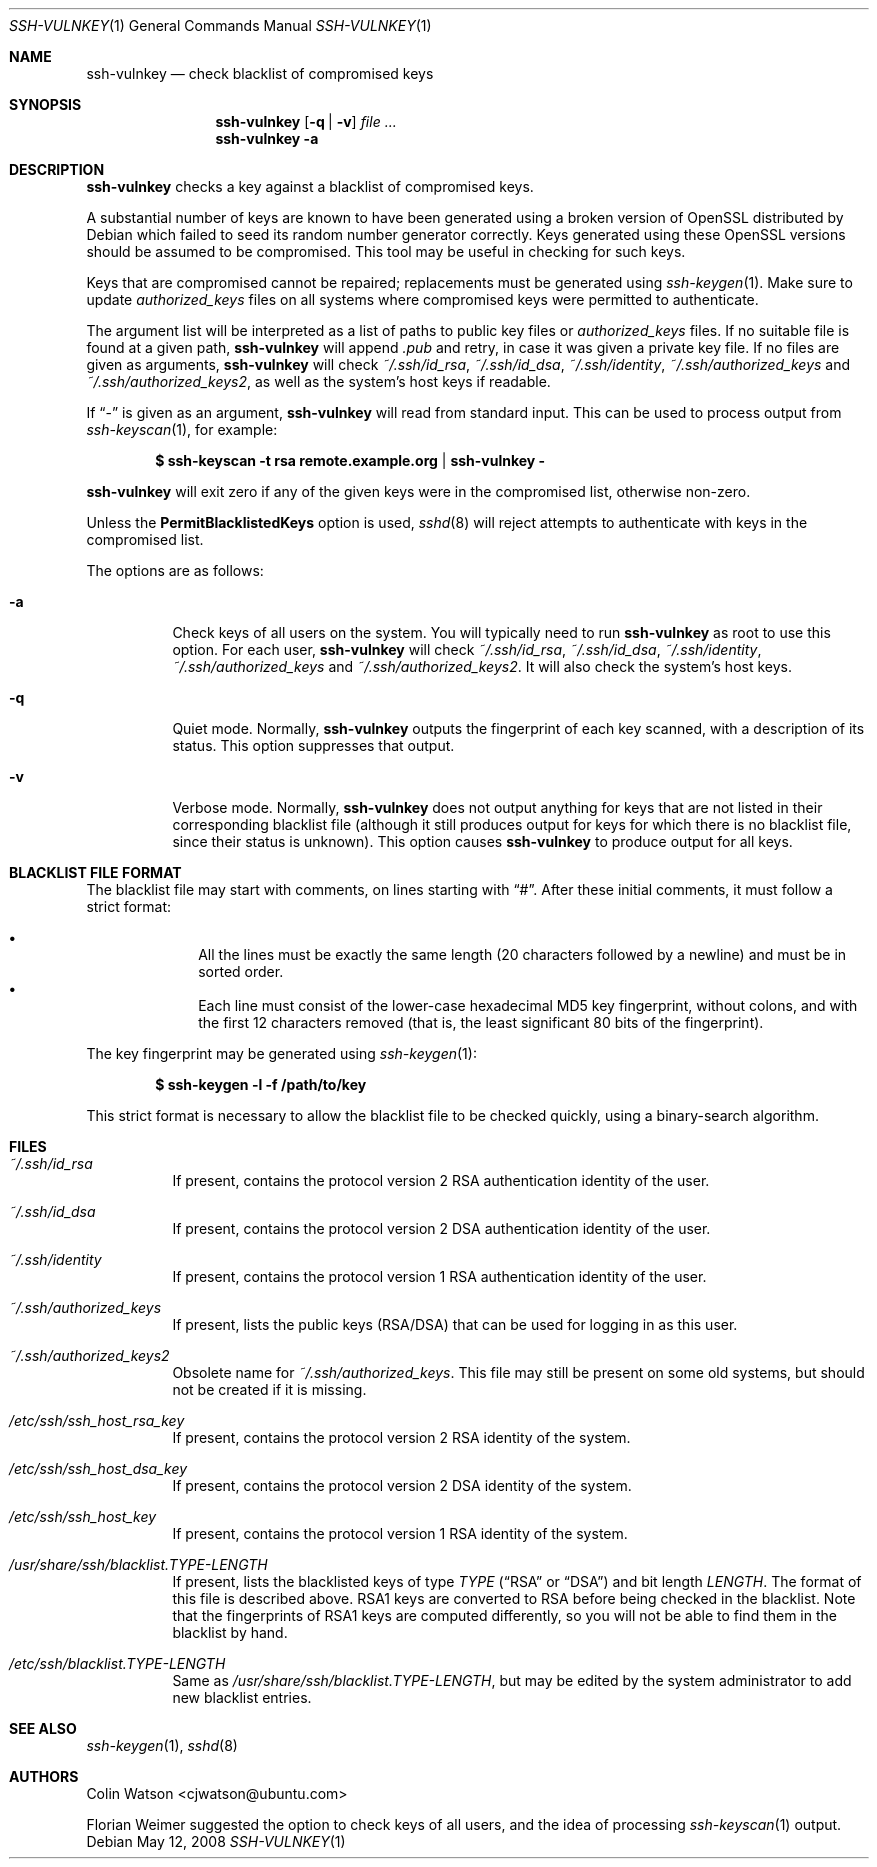 .\" Copyright (c) 2008 Canonical Ltd.  All rights reserved.
.\"
.\" Redistribution and use in source and binary forms, with or without
.\" modification, are permitted provided that the following conditions
.\" are met:
.\" 1. Redistributions of source code must retain the above copyright
.\"    notice, this list of conditions and the following disclaimer.
.\" 2. Redistributions in binary form must reproduce the above copyright
.\"    notice, this list of conditions and the following disclaimer in the
.\"    documentation and/or other materials provided with the distribution.
.\"
.\" THIS SOFTWARE IS PROVIDED BY THE AUTHOR ``AS IS'' AND ANY EXPRESS OR
.\" IMPLIED WARRANTIES, INCLUDING, BUT NOT LIMITED TO, THE IMPLIED WARRANTIES
.\" OF MERCHANTABILITY AND FITNESS FOR A PARTICULAR PURPOSE ARE DISCLAIMED.
.\" IN NO EVENT SHALL THE AUTHOR BE LIABLE FOR ANY DIRECT, INDIRECT,
.\" INCIDENTAL, SPECIAL, EXEMPLARY, OR CONSEQUENTIAL DAMAGES (INCLUDING, BUT
.\" NOT LIMITED TO, PROCUREMENT OF SUBSTITUTE GOODS OR SERVICES; LOSS OF USE,
.\" DATA, OR PROFITS; OR BUSINESS INTERRUPTION) HOWEVER CAUSED AND ON ANY
.\" THEORY OF LIABILITY, WHETHER IN CONTRACT, STRICT LIABILITY, OR TORT
.\" (INCLUDING NEGLIGENCE OR OTHERWISE) ARISING IN ANY WAY OUT OF THE USE OF
.\" THIS SOFTWARE, EVEN IF ADVISED OF THE POSSIBILITY OF SUCH DAMAGE.
.\"
.Dd $Mdocdate: May 12 2008 $
.Dt SSH-VULNKEY 1
.Os
.Sh NAME
.Nm ssh-vulnkey
.Nd check blacklist of compromised keys
.Sh SYNOPSIS
.Nm
.Op Fl q | Fl v
.Ar file ...
.Nm
.Fl a
.Sh DESCRIPTION
.Nm
checks a key against a blacklist of compromised keys.
.Pp
A substantial number of keys are known to have been generated using a broken
version of OpenSSL distributed by Debian which failed to seed its random
number generator correctly.
Keys generated using these OpenSSL versions should be assumed to be
compromised.
This tool may be useful in checking for such keys.
.Pp
Keys that are compromised cannot be repaired; replacements must be generated
using
.Xr ssh-keygen 1 .
Make sure to update
.Pa authorized_keys
files on all systems where compromised keys were permitted to authenticate.
.Pp
The argument list will be interpreted as a list of paths to public key files
or
.Pa authorized_keys
files.
If no suitable file is found at a given path,
.Nm
will append
.Pa .pub
and retry, in case it was given a private key file.
If no files are given as arguments,
.Nm
will check
.Pa ~/.ssh/id_rsa ,
.Pa ~/.ssh/id_dsa ,
.Pa ~/.ssh/identity ,
.Pa ~/.ssh/authorized_keys
and
.Pa ~/.ssh/authorized_keys2 ,
as well as the system's host keys if readable.
.Pp
If
.Dq -
is given as an argument,
.Nm
will read from standard input.
This can be used to process output from
.Xr ssh-keyscan 1 ,
for example:
.Pp
.Dl $ ssh-keyscan -t rsa remote.example.org | ssh-vulnkey -
.Pp
.Nm
will exit zero if any of the given keys were in the compromised list,
otherwise non-zero.
.Pp
Unless the
.Cm PermitBlacklistedKeys
option is used,
.Xr sshd 8
will reject attempts to authenticate with keys in the compromised list.
.Pp
The options are as follows:
.Bl -tag -width Ds
.It Fl a
Check keys of all users on the system.
You will typically need to run
.Nm
as root to use this option.
For each user,
.Nm
will check
.Pa ~/.ssh/id_rsa ,
.Pa ~/.ssh/id_dsa ,
.Pa ~/.ssh/identity ,
.Pa ~/.ssh/authorized_keys
and
.Pa ~/.ssh/authorized_keys2 .
It will also check the system's host keys.
.It Fl q
Quiet mode.
Normally,
.Nm
outputs the fingerprint of each key scanned, with a description of its
status.
This option suppresses that output.
.It Fl v
Verbose mode.
Normally,
.Nm
does not output anything for keys that are not listed in their corresponding
blacklist file (although it still produces output for keys for which there
is no blacklist file, since their status is unknown).
This option causes
.Nm
to produce output for all keys.
.El
.Sh BLACKLIST FILE FORMAT
The blacklist file may start with comments, on lines starting with
.Dq # .
After these initial comments, it must follow a strict format:
.Pp
.Bl -bullet -offset indent -compact
.It
All the lines must be exactly the same length (20 characters followed by a
newline) and must be in sorted order.
.It
Each line must consist of the lower-case hexadecimal MD5 key fingerprint,
without colons, and with the first 12 characters removed (that is, the least
significant 80 bits of the fingerprint).
.El
.Pp
The key fingerprint may be generated using
.Xr ssh-keygen 1 :
.Pp
.Dl $ ssh-keygen -l -f /path/to/key
.Pp
This strict format is necessary to allow the blacklist file to be checked
quickly, using a binary-search algorithm.
.Sh FILES
.Bl -tag -width Ds
.It Pa ~/.ssh/id_rsa
If present, contains the protocol version 2 RSA authentication identity of
the user.
.It Pa ~/.ssh/id_dsa
If present, contains the protocol version 2 DSA authentication identity of
the user.
.It Pa ~/.ssh/identity
If present, contains the protocol version 1 RSA authentication identity of
the user.
.It Pa ~/.ssh/authorized_keys
If present, lists the public keys (RSA/DSA) that can be used for logging in
as this user.
.It Pa ~/.ssh/authorized_keys2
Obsolete name for
.Pa ~/.ssh/authorized_keys .
This file may still be present on some old systems, but should not be
created if it is missing.
.It Pa /etc/ssh/ssh_host_rsa_key
If present, contains the protocol version 2 RSA identity of the system.
.It Pa /etc/ssh/ssh_host_dsa_key
If present, contains the protocol version 2 DSA identity of the system.
.It Pa /etc/ssh/ssh_host_key
If present, contains the protocol version 1 RSA identity of the system.
.It Pa /usr/share/ssh/blacklist. Ns Ar TYPE Ns Pa - Ns Ar LENGTH
If present, lists the blacklisted keys of type
.Ar TYPE
.Pf ( Dq RSA
or
.Dq DSA )
and bit length
.Ar LENGTH .
The format of this file is described above.
RSA1 keys are converted to RSA before being checked in the blacklist.
Note that the fingerprints of RSA1 keys are computed differently, so you
will not be able to find them in the blacklist by hand.
.It Pa /etc/ssh/blacklist. Ns Ar TYPE Ns Pa - Ns Ar LENGTH
Same as
.Pa /usr/share/ssh/blacklist. Ns Ar TYPE Ns Pa - Ns Ar LENGTH ,
but may be edited by the system administrator to add new blacklist entries.
.El
.Sh SEE ALSO
.Xr ssh-keygen 1 ,
.Xr sshd 8
.Sh AUTHORS
.An -nosplit
.An Colin Watson Aq cjwatson@ubuntu.com
.Pp
Florian Weimer suggested the option to check keys of all users, and the idea
of processing
.Xr ssh-keyscan 1
output.
